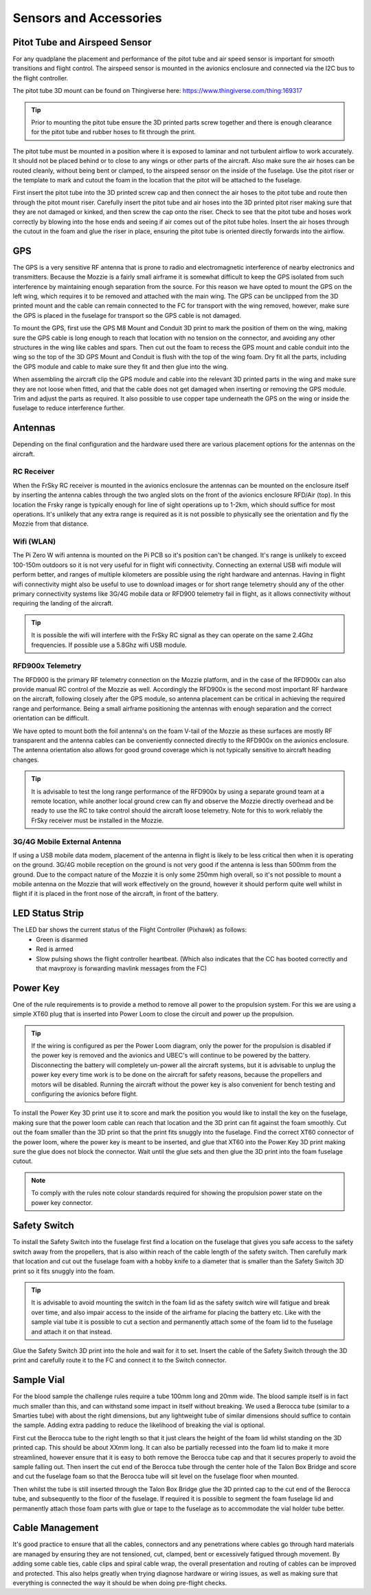 Sensors and Accessories
=======================

Pitot Tube and Airspeed Sensor
..................................

For any quadplane the placement and performance of the pitot tube and air speed sensor is important for smooth transitions and flight control.
The airspeed sensor is mounted in the avionics enclosure and connected via the I2C bus to the flight controller.

The pitot tube 3D mount can be found on Thingiverse here: https://www.thingiverse.com/thing:169317

.. Tip::
  Prior to mounting the pitot tube ensure the 3D printed parts screw together and there is enough clearance for the pitot tube and rubber hoses to fit through the print.

The pitot tube must be mounted in a position where it is exposed to laminar and not turbulent airflow to work accurately.
It should not be placed behind or to close to any wings or other parts of the aircraft.
Also make sure the air hoses can be routed cleanly, without being bent or clamped, to the airspeed sensor on the inside of the fuselage.
Use the pitot riser or the template to mark and cutout the foam in the location that the pitot will be attached to the fuselage.

.. image:: images/AE/Pitot_sm.jpg
      :target: images/AE/Pitot.jpg

First insert the pitot tube into the 3D printed screw cap and then connect the air hoses to the pitot tube and route then through the pitot mount riser.
Carefully insert the pitot tube and air hoses into the 3D printed pitot riser making sure that they are not damaged or kinked, and then screw the cap onto the riser.
Check to see that the pitot tube and hoses work correctly by blowing into the hose ends and seeing if air comes out of the pitot tube holes.
Insert the air hoses through the cutout in the foam and glue the riser in place, ensuring the pitot tube is oriented directly forwards into the airflow.


GPS
......

The GPS is a very sensitive RF antenna that is prone to radio and electromagnetic interference of nearby electronics and transmitters.
Because the Mozzie is a fairly small airframe it is somewhat difficult to keep the GPS isolated from such interference by maintaining enough separation from the source.
For this reason we have opted to mount the GPS on the left wing, which requires it to be removed and attached with the main wing.
The GPS can be unclipped from the 3D printed mount and the cable can remain connected to the FC for transport with the wing removed, however,
make sure the GPS is placed in the fuselage for transport so the GPS cable is not damaged.

.. image:: images/AE/GPS1_sm.jpg
    :target: images/AE/GPS1.jpg

To mount the GPS, first use the GPS M8 Mount and Conduit 3D print to mark the position of them on the wing, making sure the GPS cable is long enough to reach that location with no tension on the connector,
and avoiding any other structures in the wing like cables and spars.
Then cut out the foam to recess the GPS mount and cable conduit into the wing so the top of the 3D GPS Mount and Conduit is flush with the top of the wing foam.
Dry fit all the parts, including the GPS module and cable to make sure they fit and then glue into the wing.

.. image:: images/AE/GPS2_sm.jpg
      :target: images/AE/GPS2.jpg

When assembling the aircraft clip the GPS module and cable into the relevant 3D printed parts in the wing and make sure they are not loose when fitted,
and that the cable does not get damaged when inserting or removing the GPS module. Trim and adjust the parts as required.
It also possible to use copper tape underneath the GPS on the wing or inside the fuselage to reduce interference further.

Antennas
..........

Depending on the final configuration and the hardware used there are various placement options for the antennas on the aircraft.

RC Receiver
^^^^^^^^^^^^
When the FrSky RC receiver is mounted in the avionics enclosure the antennas can be mounted on the enclosure itself by inserting the antenna cables through the two angled slots on the front of the avionics enclosure RFD/Air (top).
In this location the Frsky range is typically enough for line of sight operations up to 1-2km, which should suffice for most operations.
It's unlikely that any extra range is required as it is not possible to physically see the orientation and fly the Mozzie from that distance.

Wifi (WLAN)
^^^^^^^^^^^

The Pi Zero W wifi antenna is mounted on the Pi PCB so it's position can't be changed. It's range is unlikely to exceed 100-150m outdoors so it is not very useful for in flight wifi connectivity.
Connecting an external USB wifi module will perform better, and ranges of multiple kilometers are possible using the right hardware and antennas.
Having in flight wifi connectivity might also be useful to use to download images or for short range telemetry should any of the other primary connectivity systems like 3G/4G mobile data or RFD900 telemetry fail in flight,
as it allows connectivity without requiring the landing of the aircraft.

.. Tip::
   It is possible the wifi will interfere with the FrSky RC signal as they can operate on the same 2.4Ghz frequencies. If possible use a 5.8Ghz wifi USB module.

RFD900x Telemetry
^^^^^^^^^^^^^^^^^^

The RFD900 is the primary RF telemetry connection on the Mozzie platform, and in the case of the RFD900x can also provide manual RC control of the Mozzie as well.
Accordingly the RFD900x is the second most important RF hardware on the aircraft, following closely after the GPS module,
so antenna placement can be critical in achieving the required range and performance.
Being a small airframe positioning the antennas with enough separation and the correct orientation can be difficult.

We have opted to mount both the foil antenna's on the foam V-tail of the Mozzie as these surfaces are mostly RF transparent and the antenna cables can be conveniently connected directly to the RFD900x on the avionics enclosure.
The antenna orientation also allows for good ground coverage which is not typically sensitive to aircraft heading changes.

.. Tip::
   It is advisable to test the long range performance of the RFD900x by using a separate ground team at a remote location,
   while another local ground crew can fly and observe the Mozzie directly overhead and be ready to use the RC to take control should the aircraft loose telemetry.
   Note for this to work reliably the FrSky receiver must be installed in the Mozzie.


3G/4G Mobile External Antenna
^^^^^^^^^^^^^^^^^^^^^^^^^^^^^^^^

If using a USB mobile data modem, placement of the antenna in flight is likely to be less critical then when it is operating on the ground.
3G/4G mobile reception on the ground is not very good if the antenna is less than 500mm from the ground.
Due to the compact nature of the Mozzie it is only some 250mm high overall, so it's not possible to mount a mobile antenna on the Mozzie that will work effectively on the ground,
however it should perform quite well whilst in flight if it is placed in the front nose of the aircraft, in front of the battery.

LED Status Strip
...................

The LED bar shows the current status of the Flight Controller (Pixhawk) as follows:
 * Green is disarmed
 * Red is armed
 * Slow pulsing shows the flight controller heartbeat. (Which also indicates that the CC has booted correctly and that mavproxy is forwarding mavlink messages from the FC)



Power Key
............

One of the rule requirements is to provide a method to remove all power to the propulsion system.
For this we are using a simple XT60 plug that is inserted into Power Loom to close the circuit and power up the propulsion.

.. Tip::
  If the wiring is configured as per the Power Loom diagram, only the power for the propulsion is disabled if the power key is removed and the avionics and UBEC's will continue to be powered by the battery.
  Disconnecting the battery will completely un-power all the aircraft systems, but it is advisable to unplug the power key every time work is to be done on the aircraft for safety reasons, because the propellers and motors will be disabled.
  Running the aircraft without the power key is also convenient for bench testing and configuring the avionics before flight.

.. image:: images/AE/PowerKey_sm.jpg
      :target: images/AE/PowerKey.jpg

To install the Power Key 3D print use it to score and mark the position you would like to install the key on the fuselage, making sure that the power loom cable can reach that location and the 3D print can fit against the foam smoothly.
Cut out the foam smaller than the 3D print so that the print fits snuggly into the fuselage.
Find the correct XT60 connector of the power loom, where the power key is meant to be inserted, and glue that XT60 into the Power Key 3D print making sure the glue does not block the connector.
Wait until the glue sets and then glue the 3D print into the foam fuselage cutout.

.. Note::
  To comply with the rules note colour standards required for showing the propulsion power state on the power key connector.



Safety Switch
................

To install the Safety Switch into the fuselage first find a location on the fuselage that gives you safe access to the safety switch away from the propellers,
that is also within reach of the cable length of the safety switch.
Then carefully mark that location and cut out the fuselage foam with a hobby knife to a diameter that is smaller than the Safety Switch 3D print so it fits snuggly into the foam.

.. Tip::
  It is advisable to avoid mounting the switch in the foam lid as the safety switch wire will fatigue and break over time, and also impair access to the inside of the airframe for placing the battery etc.
  Like with the sample vial tube it is possible to cut a section and permanently attach some of the foam lid to the fuselage and attach it on that instead.

Glue the Safety Switch 3D print into the hole and wait for it to set. Insert the cable of the Safety Switch through the 3D print and carefully route it to the FC and connect it to the Switch connector.

.. image:: images/AE/SafetySwitch_sm.jpg
      :target: images/AE/SafetySwitch.jpg


Sample Vial
.............

For the blood sample the challenge rules require a tube 100mm long and 20mm wide. The blood sample itself is in fact much smaller than this, and can withstand some impact in itself without breaking.
We used a Berocca tube (similar to a Smarties tube) with about the right dimensions, but any lightweight tube of similar dimensions should suffice to contain the sample.
Adding extra padding to reduce the likelihood of breaking the vial is optional.

.. image:: images/SampleTube_sm.jpg
      :target: images/SampleTube.jpg

First cut the Berocca tube to the right length so that it just clears the height of the foam lid whilst standing on the 3D printed cap. This should be about XXmm long.
It can also be partially recessed into the foam lid to make it more streamlined, however ensure that it is easy to both remove the Berocca tube cap and that it secures properly to avoid the sample falling out.
Then insert the cut end of the Berocca tube through the center hole of the Talon Box Bridge and score and cut the fuselage foam so that the Berocca tube will sit level on the fuselage floor when mounted.

Then whilst the tube is still inserted through the Talon Box Bridge glue the 3D printed cap to the cut end of the Berocca tube, and subsequently to the floor of the fuselage.
If required it is possible to segment the foam fuselage lid and permanently attach those foam parts with glue or tape to the fuselage as to accommodate the vial holder tube better.

Cable Management
..................

It's good practice to ensure that all the cables, connectors and any penetrations where cables go through hard materials are managed
by ensuring they are not tensioned, cut, clamped, bent or excessively fatigued through movement.
By adding some cable ties, cable clips and spiral cable wrap, the overall presentation and routing of cables can be improved and protected.
This also helps greatly when trying diagnose hardware or wiring issues, as well as making sure that everything is connected the way it should be when doing pre-flight checks.
